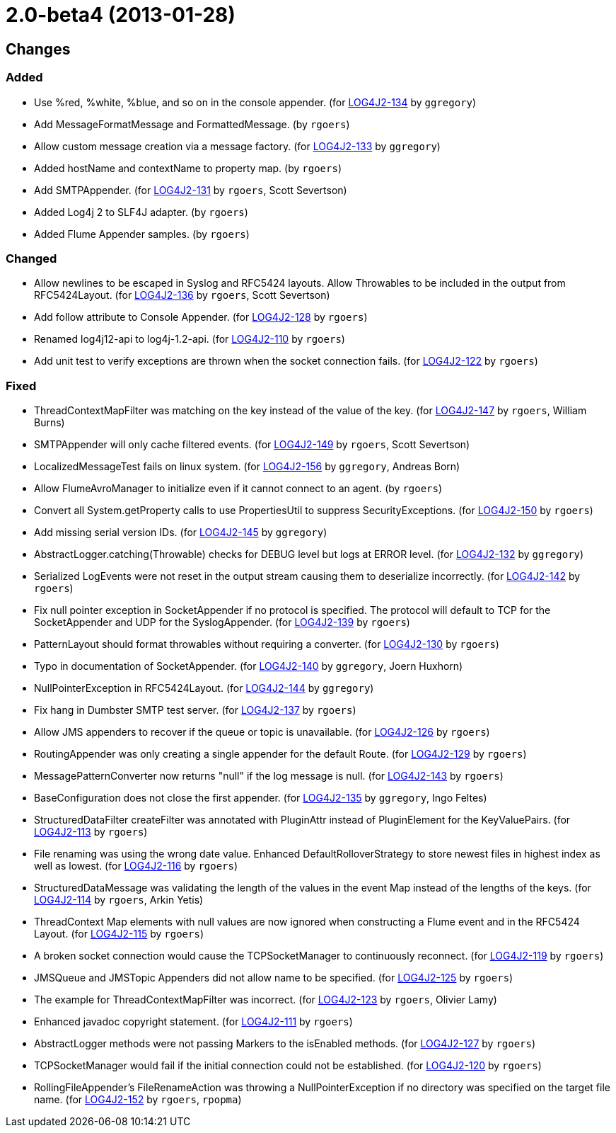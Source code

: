 ////
    Licensed to the Apache Software Foundation (ASF) under one or more
    contributor license agreements.  See the NOTICE file distributed with
    this work for additional information regarding copyright ownership.
    The ASF licenses this file to You under the Apache License, Version 2.0
    (the "License"); you may not use this file except in compliance with
    the License.  You may obtain a copy of the License at

         https://www.apache.org/licenses/LICENSE-2.0

    Unless required by applicable law or agreed to in writing, software
    distributed under the License is distributed on an "AS IS" BASIS,
    WITHOUT WARRANTIES OR CONDITIONS OF ANY KIND, either express or implied.
    See the License for the specific language governing permissions and
    limitations under the License.
////

////
*DO NOT EDIT THIS FILE!!*
This file is automatically generated from the release changelog directory!
////

= 2.0-beta4 (2013-01-28)

== Changes

=== Added

* Use %red, %white, %blue, and so on in the console appender. (for https://issues.apache.org/jira/browse/LOG4J2-134[LOG4J2-134] by `ggregory`)
* Add MessageFormatMessage and FormattedMessage. (by `rgoers`)
* Allow custom message creation via a message factory. (for https://issues.apache.org/jira/browse/LOG4J2-133[LOG4J2-133] by `ggregory`)
* Added hostName and contextName to property map. (by `rgoers`)
* Add SMTPAppender. (for https://issues.apache.org/jira/browse/LOG4J2-131[LOG4J2-131] by `rgoers`, Scott Severtson)
* Added Log4j 2 to SLF4J adapter. (by `rgoers`)
* Added Flume Appender samples. (by `rgoers`)

=== Changed

* Allow newlines to be escaped in Syslog and RFC5424 layouts. Allow Throwables to be included in
        the output from RFC5424Layout. (for https://issues.apache.org/jira/browse/LOG4J2-136[LOG4J2-136] by `rgoers`, Scott Severtson)
* Add follow attribute to Console Appender. (for https://issues.apache.org/jira/browse/LOG4J2-128[LOG4J2-128] by `rgoers`)
* Renamed log4j12-api to log4j-1.2-api. (for https://issues.apache.org/jira/browse/LOG4J2-110[LOG4J2-110] by `rgoers`)
* Add unit test to verify exceptions are thrown when the socket connection fails. (for https://issues.apache.org/jira/browse/LOG4J2-122[LOG4J2-122] by `rgoers`)

=== Fixed

* ThreadContextMapFilter was matching on the key instead of the value of the key. (for https://issues.apache.org/jira/browse/LOG4J2-147[LOG4J2-147] by `rgoers`, William Burns)
* SMTPAppender will only cache filtered events. (for https://issues.apache.org/jira/browse/LOG4J2-149[LOG4J2-149] by `rgoers`, Scott Severtson)
* LocalizedMessageTest fails on linux system. (for https://issues.apache.org/jira/browse/LOG4J2-156[LOG4J2-156] by `ggregory`, Andreas Born)
* Allow FlumeAvroManager to initialize even if it cannot connect to an agent. (by `rgoers`)
* Convert all System.getProperty calls to use PropertiesUtil to suppress SecurityExceptions. (for https://issues.apache.org/jira/browse/LOG4J2-150[LOG4J2-150] by `rgoers`)
* Add missing serial version IDs. (for https://issues.apache.org/jira/browse/LOG4J2-145[LOG4J2-145] by `ggregory`)
* AbstractLogger.catching(Throwable) checks for DEBUG level but logs at ERROR level. (for https://issues.apache.org/jira/browse/LOG4J2-132[LOG4J2-132] by `ggregory`)
* Serialized LogEvents were not reset in the output stream causing them to deserialize incorrectly. (for https://issues.apache.org/jira/browse/LOG4J2-142[LOG4J2-142] by `rgoers`)
* Fix null pointer exception in SocketAppender if no protocol is specified. The protocol will default
        to TCP for the SocketAppender and UDP for the SyslogAppender. (for https://issues.apache.org/jira/browse/LOG4J2-139[LOG4J2-139] by `rgoers`)
* PatternLayout should format throwables without requiring a converter. (for https://issues.apache.org/jira/browse/LOG4J2-130[LOG4J2-130] by `rgoers`)
* Typo in documentation of SocketAppender. (for https://issues.apache.org/jira/browse/LOG4J2-140[LOG4J2-140] by `ggregory`, Joern Huxhorn)
* NullPointerException in RFC5424Layout. (for https://issues.apache.org/jira/browse/LOG4J2-144[LOG4J2-144] by `ggregory`)
* Fix hang in Dumbster SMTP test server. (for https://issues.apache.org/jira/browse/LOG4J2-137[LOG4J2-137] by `rgoers`)
* Allow JMS appenders to recover if the queue or topic is unavailable. (for https://issues.apache.org/jira/browse/LOG4J2-126[LOG4J2-126] by `rgoers`)
* RoutingAppender was only creating a single appender for the default Route. (for https://issues.apache.org/jira/browse/LOG4J2-129[LOG4J2-129] by `rgoers`)
* MessagePatternConverter now returns "null" if the log message is null. (for https://issues.apache.org/jira/browse/LOG4J2-143[LOG4J2-143] by `rgoers`)
* BaseConfiguration does not close the first appender. (for https://issues.apache.org/jira/browse/LOG4J2-135[LOG4J2-135] by `ggregory`, Ingo Feltes)
* StructuredDataFilter createFilter was annotated with PluginAttr instead of PluginElement for the
        KeyValuePairs. (for https://issues.apache.org/jira/browse/LOG4J2-113[LOG4J2-113] by `rgoers`)
* File renaming was using the wrong date value. Enhanced DefaultRolloverStrategy to store newest files in
        highest index as well as lowest. (for https://issues.apache.org/jira/browse/LOG4J2-116[LOG4J2-116] by `rgoers`)
* StructuredDataMessage was validating the length of the values in the event Map instead of the lengths
        of the keys. (for https://issues.apache.org/jira/browse/LOG4J2-114[LOG4J2-114] by `rgoers`, Arkin Yetis)
* ThreadContext Map elements with null values are now ignored when constructing a Flume event and in the
        RFC5424 Layout. (for https://issues.apache.org/jira/browse/LOG4J2-115[LOG4J2-115] by `rgoers`)
* A broken socket connection would cause the TCPSocketManager to continuously reconnect. (for https://issues.apache.org/jira/browse/LOG4J2-119[LOG4J2-119] by `rgoers`)
* JMSQueue and JMSTopic Appenders did not allow name to be specified. (for https://issues.apache.org/jira/browse/LOG4J2-125[LOG4J2-125] by `rgoers`)
* The example for ThreadContextMapFilter was incorrect. (for https://issues.apache.org/jira/browse/LOG4J2-123[LOG4J2-123] by `rgoers`, Olivier Lamy)
* Enhanced javadoc copyright statement. (for https://issues.apache.org/jira/browse/LOG4J2-111[LOG4J2-111] by `rgoers`)
* AbstractLogger methods were not passing Markers to the isEnabled methods. (for https://issues.apache.org/jira/browse/LOG4J2-127[LOG4J2-127] by `rgoers`)
* TCPSocketManager would fail if the initial connection could not be established. (for https://issues.apache.org/jira/browse/LOG4J2-120[LOG4J2-120] by `rgoers`)
* RollingFileAppender's FileRenameAction was throwing a NullPointerException if no directory was specified
        on the target file name. (for https://issues.apache.org/jira/browse/LOG4J2-152[LOG4J2-152] by `rgoers`, `rpopma`)
